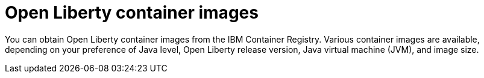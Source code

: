 // Copyright (c) 2022 IBM Corporation and others.
// Licensed under Creative Commons Attribution-NoDerivatives
// 4.0 International (CC BY-ND 4.0)
//   https://creativecommons.org/licenses/by-nd/4.0/
//
// Contributors:
//     IBM Corporation
//
:page-description:
:seo-title:
:seo-description:
:page-layout:
:page-type:
= Open Liberty container images

You can obtain Open Liberty container images from the IBM Container Registry. Various container images are available, depending on your preference of Java level, Open Liberty release version, Java virtual machine (JVM), and image size.
